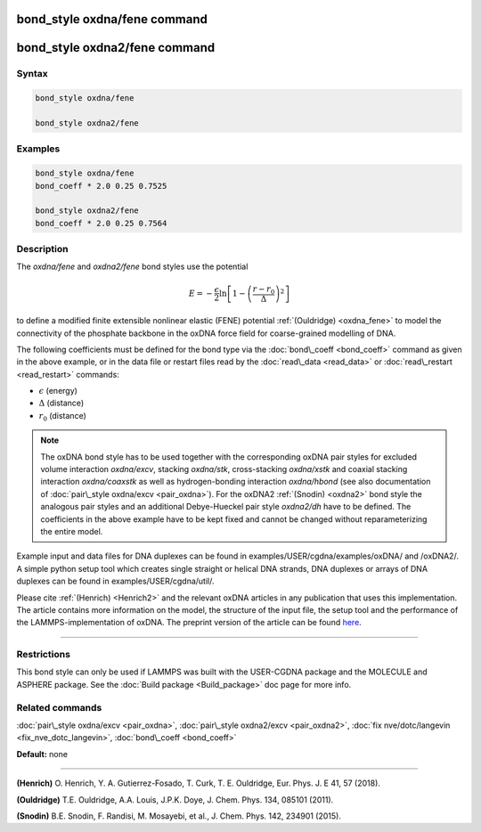 .. index:: bond_style oxdna/fene

bond_style oxdna/fene command
=============================

bond_style oxdna2/fene command
==============================

Syntax
""""""


.. code-block:: LAMMPS

   bond_style oxdna/fene

   bond_style oxdna2/fene

Examples
""""""""


.. code-block:: LAMMPS

   bond_style oxdna/fene
   bond_coeff * 2.0 0.25 0.7525

   bond_style oxdna2/fene
   bond_coeff * 2.0 0.25 0.7564

Description
"""""""""""

The *oxdna/fene* and *oxdna2/fene* bond styles use the potential

.. math::

   E = - \frac{\epsilon}{2} \ln \left[ 1 - \left(\frac{r-r_0}{\Delta}\right)^2\right]


to define a modified finite extensible nonlinear elastic (FENE)
potential :ref:`(Ouldridge) <oxdna_fene>` to model the connectivity of the
phosphate backbone in the oxDNA force field for coarse-grained
modelling of DNA.

The following coefficients must be defined for the bond type via the
:doc:`bond\_coeff <bond_coeff>` command as given in the above example, or
in the data file or restart files read by the
:doc:`read\_data <read_data>` or :doc:`read\_restart <read_restart>`
commands:

* :math:`\epsilon` (energy)
* :math:`\Delta` (distance)
* :math:`r_0` (distance)

.. note::

   The oxDNA bond style has to be used together with the
   corresponding oxDNA pair styles for excluded volume interaction
   *oxdna/excv*\ , stacking *oxdna/stk*\ , cross-stacking *oxdna/xstk* and
   coaxial stacking interaction *oxdna/coaxstk* as well as
   hydrogen-bonding interaction *oxdna/hbond* (see also documentation of
   :doc:`pair\_style oxdna/excv <pair_oxdna>`). For the oxDNA2
   :ref:`(Snodin) <oxdna2>` bond style the analogous pair styles and an
   additional Debye-Hueckel pair style *oxdna2/dh* have to be defined.
   The coefficients in the above example have to be kept fixed and cannot
   be changed without reparameterizing the entire model.

Example input and data files for DNA duplexes can be found in
examples/USER/cgdna/examples/oxDNA/ and /oxDNA2/.  A simple python
setup tool which creates single straight or helical DNA strands, DNA
duplexes or arrays of DNA duplexes can be found in
examples/USER/cgdna/util/.

Please cite :ref:`(Henrich) <Henrich2>` and the relevant oxDNA articles in
any publication that uses this implementation.  The article contains
more information on the model, the structure of the input file, the
setup tool and the performance of the LAMMPS-implementation of oxDNA.
The preprint version of the article can be found
`here <PDF/USER-CGDNA.pdf>`_.


----------


Restrictions
""""""""""""


This bond style can only be used if LAMMPS was built with the
USER-CGDNA package and the MOLECULE and ASPHERE package.  See the
:doc:`Build package <Build_package>` doc page for more info.

Related commands
""""""""""""""""

:doc:`pair\_style oxdna/excv <pair_oxdna>`, :doc:`pair\_style oxdna2/excv <pair_oxdna2>`, :doc:`fix nve/dotc/langevin <fix_nve_dotc_langevin>`,
:doc:`bond\_coeff <bond_coeff>`

**Default:** none


----------


.. _Henrich2:



**(Henrich)** O. Henrich, Y. A. Gutierrez-Fosado, T. Curk,
T. E. Ouldridge, Eur. Phys. J. E 41, 57 (2018).

.. _oxdna\_fene:



**(Ouldridge)** T.E. Ouldridge, A.A. Louis, J.P.K. Doye,
J. Chem. Phys. 134, 085101 (2011).

.. _oxdna2:



**(Snodin)** B.E. Snodin, F. Randisi, M. Mosayebi, et al.,
J. Chem. Phys. 142, 234901 (2015).
